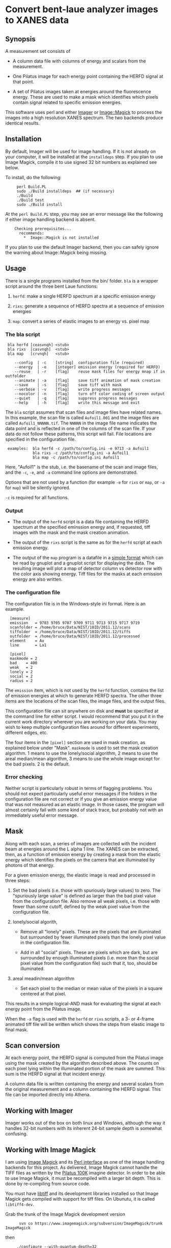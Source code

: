 
* Convert bent-laue analyzer images to XANES data

** Synopsis

A measurement set consists of

 + A column data file with columns of energy and scalars from the
   measurement.

 + One Pilatus image for each energy point containing the HERFD signal
   at that point.

 + A set of Pilatus images taken at energies around the fluorescence
   energy.  These are used to make a mask which identifies which
   pixels contain signal related to specific emission energies.

This software uses perl and either [[https://metacpan.org/module/Imager][Imager]] or [[https://metacpan.org/module/Image::Magick][Image::Magick]] to process
the images into a high resolution XANES spectrum.  The two backends
produce identical results.

** Installation

By default, Imager will be used for image handling.  If it is not
already on your computer, it will be installed at the ~installdeps~
step.  If you plan to use Image Magick, compile it to use signed 32
bit numbers as explained see below.

To install, do the following:

:      perl Build.PL
:      sudo ./Build installdeps  ## (if necessary)
:      ./Build
:      ./Build test
:      sudo ./Build install

At the ~perl Build.PL~ step, you may see an error message like the
following if either image handling backend is absent.  

:     Checking prerequisites...
:       recommends:
:         *  Image::Magick is not installed

If you plan to use the default Imager backend, then you can safely
ignore the warning about Image::Magick being missing.


** Usage

There is a single programs installed from the bin/ folder.  ~bla~ is a
wrapper script around the three bent Laue functions:

 1. ~herfd~: make a single HERFD spectrum at a specific
    emission energy

 2. ~rixs~: generate a sequence of HERFD spectra at a
    sequence of emission energies

 3. ~map~: convert a series of elastic images to an
    energy vs. pixel map

*** The bla script

:  bla herfd [ceasvnqh] <stub>
:  bla rixs  [casvnqh]  <stub>
:  bla map   [crvnqh]   <stub>
:
:     --config  | -c    [string]  configuration file (required)
:     --energy  | -e    [integer] emission energy (required for HERFD)
:     --reuse   | -r    [flag]    reuse mask files for energy mnap if in outfolder
:     --animate | -a    [flag]    save tiff animation of mask creation
:     --save    | -s    [flag]    save tiff with mask
:     --verbose | -v    [flag]    write progress messages
:     --nocolor | -n    [flag]    turn off color coding of screen output
:     --quiet   | -q    [flag]    suppress progress messages
:     --help    | -h    [flag]    write this message and exit

  
The ~bla~ script assumes that scan files and image files have
related names.  In this example, the scan file is called ~Aufoil1.001~
and the image files are called ~Aufoil1_NNNNN.tif~.  The ~NNNNN~ in
the image file name indicates the data point and is reflected in one
of the columns of the scan file.  If your data do not follow these
patterns, this script will fail.  File locations are specified in the
configuration file.

:  examples:  bla herfd -c /path/to/config.ini -e 9713 -a Aufoil1
:             bla rixs -c /path/to/config.ini -a Aufoil1
:             bla map -c /path/to/config.ini Aufoil1


Here, "Aufoil1" is the stub, i.e. the basename of the scan and image
files, and the ~-c~, ~-e~, and ~-a~ command line options are
demonstrated.

Options that are not used by a function (for example ~-e~ for ~rixs~
or ~map~, or ~-a~ for ~map~) will be silently ignored.

~-c~ is required for all functions.

*** Output

 + The output of the ~herfd~ script is a data file containing the
   HERFD spectrum at the specified eminssion energy and, if requested,
   tiff images with the mask and the mask creation animation.

 + The output of the ~rixs~ script is the same as for the ~herfd~
   script at each emission energy.

 + The output of the ~map~ program is a datafile in a [[http://gnuplot.info/docs_4.2/gnuplot.html#x1-33600045.1.2][simple format]]
   which can be read by gnuplot and a gnuplot script for displaying
   the data.  The resulting image will plot a map of detector column
   vs detector row with the color axis showing energy.  Tiff files for
   the masks at each emission energy are also written.

*** The configuration file

The configuration file is in the Windows-style ini format.  Here is an
example.

:   [measure]
:   emission   = 9703 9705 9707 9709 9711 9713 9715 9717 9719
:   scanfolder = /home/bruce/Data/NIST/10ID/2011.12/scans
:   tiffolder  = /home/bruce/Data/NIST/10ID/2011.12/tiffs
:   outfolder  = /home/bruce/Data/NIST/10ID/2011.12/processed
:   element    = Au
:   line       = La1
:
:   [pixel]
:   maskmode = 2
:   bad    = 400
:   weak   = 2
:   lonely = 2
:   social = 2
:   radius = 2

The ~emission~ item, which is not used by the ~herfd~ function,
contains the list of emission energies at which to generate HERFD
spectra.  The other three items are the locations of the scan files,
the image files, and the output files.

This configuration file can sit anywhere on disk and *must* be
specified at the command line for either script.  I would recommend
that you put it in the current work directory wherever you are working
on your data.  You may wish to keep multiple configuration files
around for different experiments, different edges, etc.

The four items in the ~[pixel]~ section are used in mask creation, as
explained below under "Mask". ~maskmode~ is used to set the mask
creation algorithm.  1 means to use the lonely/social algorithm, 2
means to use the areal median/mean algorithm, 3 means to use the whole
image except for the bad pixels.  2 is the default.

*** Error checking

Neither script is particularly robust in terms of flagging problems.
You should not expect particularly useful error messages if the
folders in the configuration file are not correct or if you give an
emission energy value that was not measured as an elastic image.  In
those cases, the program will almost certainly fail with some kind of
stack trace, but probably not with an immediately useful error
message.

** Mask

Along with each scan, a series of images are collected with the
incident beam at energies around the L alpha 1 line.  The XANES can be
extracted, then, as a function of emission energy by creating a mask
from the elastic energy which identifies the pixels on the camera that
are illuminated by photons of that energy.

For a given emission energy, the elastic image is read and processed
in three steps:

  1. Set the bad pixels (i.e. those with spuriously large values) to
     zero.  The "spuriously large value" is defined as larger than the
     bad pixel value from the configuration file.  Also remove all weak
     pixels, i.e. those with fewer than some cutoff, defined by the
     weak pixel value from the configuration file.

  2. lonely/social algorith,

     + Remove all "lonely" pixels.  These are the pixels that are
       illuminated but surrounded by fewer illuminated pixels than the
       lonely pixel value in the configuration file.

     + Add in all "social" pixels.  These are pixels which are dark, but
       are surrounded by enough illuminated pixels (i.e. more than the
       social pixel value from the configuration file) such that it, too,
       should be illuminated.

  3. areal meadin/mean algorithm

     + Set each pixel to the median or mean value of the pixels in a
       square centered at that pixel.

This results in a simple logical-AND mask for evaluating the signal at
each energy point from the Pilatus image.

When the ~-a~ flag is used with the ~herfd~ or ~rixs~ scripts, a 3- or
4-frame animated tiff file will be written which shows the steps from
elastic image to final mask.

** Scan conversion

At each energy point, the HERFD signal is computed from the Pilatus
image using the mask created by the algorithm described above.  The
counts on each pixel lying within the illuminated portion of the mask
are summed.  This sum is the HERFD signal at that incident energy.

A column data file is written containing the energy and several
scalars from the original measurement and a column containing the
HERFD signal.  This file can be imported directly into Athena.

** Working with Imager

Imager works out of the box on both linux and Windows, although the
way it handles 32-bit numbers with its inherent 24-bit sample depth is
somewhat confusing.

** Working with Image Magick

I am using [[http://www.imagemagick.org/script/index.php][Image Magick]] and its [[http://www.imagemagick.org/script/perl-magick.php][Perl interface]] as one of the image
handling backends for this project.  As delivered, Image Magick cannot
handle the TIFF files as written by the [[http://www.dectris.com/sites/pilatus100k.html][Pilatus 100K]] imagine detector.
In order to be able to use Image Magick, it must be recompiled with a
larger bit depth.  This is done by re-compiling from source code.

You must have [[http://www.libtiff.org/][libtiff]] and its development libraries installed so that
Image Magick gets compiled with support for tiff files.  On Ubunutu,
it is called ~libtiff4-dev~.

Grab the trunk of the Image Magick development version

:       svn co https://www.imagemagick.org/subversion/ImageMagick/trunk ImageMagick

then

:      ./configure --with-quantum-depth=32

Presumably, the same could be done with any Image Magick source
tarball.

I also rebuilt the perl wrapper which comes with the Image Magick
source code in the ~PerlMagick~ folder.  This also was a bit tricky.
My Ubuntu system has perl 5.10.1 and therefore has a
~libperl.5.10.1.so~.  It did not, however, have a ~libperl.so~
symlinked to it.  To get the perl wrapper to build, I had to do

:      sudo ln -s /usr/lib/libperl.so.5.10.1 /usr/lib/libperl.so

Adjust the version number on the perl library as needed for your
computer.

I was unable to compile Image Magick for Windows using MinGW, even
armed with a fairly complete set of GnuWin32 libraries and even
attempting it with a stable version (as opposed to the development
trunk).  Oh well....
